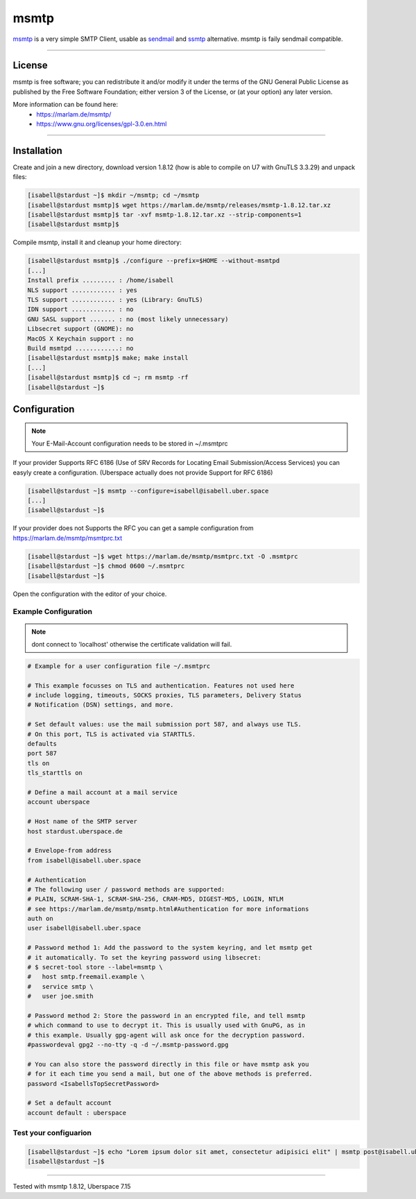 .. author:: CptSanifair  <https://github.com/CptSanifair>

.. tag:: mail
.. tag:: dkim
.. tag:: sendmail
.. tag:: lang-cpp


##########
msmtp
##########

.. tag_list::

msmtp_ is a very simple SMTP Client, usable as sendmail_ and ssmtp_ alternative. msmtp is faily sendmail compatible.

----

License
=======

msmtp is free software; you can redistribute it and/or modify it under the terms of the GNU General Public License as published by the Free Software Foundation; either version 3 of the License, or (at your option) any later version.

More information can be found here:
  * https://marlam.de/msmtp/
  * https://www.gnu.org/licenses/gpl-3.0.en.html

----

Installation
============

Create and join a new directory, download version 1.8.12 (how is able to compile on U7 with GnuTLS 3.3.29) and unpack files:

.. code-block:: console

  [isabell@stardust ~]$ mkdir ~/msmtp; cd ~/msmtp
  [isabell@stardust msmtp]$ wget https://marlam.de/msmtp/releases/msmtp-1.8.12.tar.xz
  [isabell@stardust msmtp]$ tar -xvf msmtp-1.8.12.tar.xz --strip-components=1
  [isabell@stardust msmtp]$


Compile msmtp, install it and cleanup your home directory:

.. code-block:: console

  [isabell@stardust msmtp]$ ./configure --prefix=$HOME --without-msmtpd
  [...]
  Install prefix ......... : /home/isabell
  NLS support ............ : yes
  TLS support ............ : yes (Library: GnuTLS)
  IDN support ............ : no
  GNU SASL support ....... : no (most likely unnecessary)
  Libsecret support (GNOME): no
  MacOS X Keychain support : no
  Build msmtpd ............: no
  [isabell@stardust msmtp]$ make; make install
  [...]
  [isabell@stardust msmtp]$ cd ~; rm msmtp -rf
  [isabell@stardust ~]$

Configuration
=============

.. note:: Your E-Mail-Account configuration needs to be stored in ~/.msmtprc


If your provider Supports RFC 6186 (Use of SRV Records for Locating Email Submission/Access Services) you can easyly create a configuration.
(Uberspace actually does not provide Support for RFC 6186)

.. code-block:: console

  [isabell@stardust ~]$ msmtp --configure=isabell@isabell.uber.space
  [...]
  [isabell@stardust ~]$


If your provider does not Supports the RFC you can get a sample configuration from https://marlam.de/msmtp/msmtprc.txt

.. code-block:: console

  [isabell@stardust ~]$ wget https://marlam.de/msmtp/msmtprc.txt -O .msmtprc
  [isabell@stardust ~]$ chmod 0600 ~/.msmtprc
  [isabell@stardust ~]$

Open the configuration with the editor of your choice.

Example Configuration
---------------------

.. note:: dont connect to 'localhost' otherwise the certificate validation will fail.

.. code-block:: console

  # Example for a user configuration file ~/.msmtprc

  # This example focusses on TLS and authentication. Features not used here
  # include logging, timeouts, SOCKS proxies, TLS parameters, Delivery Status
  # Notification (DSN) settings, and more.

  # Set default values: use the mail submission port 587, and always use TLS.
  # On this port, TLS is activated via STARTTLS.
  defaults
  port 587
  tls on
  tls_starttls on

  # Define a mail account at a mail service
  account uberspace

  # Host name of the SMTP server
  host stardust.uberspace.de

  # Envelope-from address
  from isabell@isabell.uber.space

  # Authentication
  # The following user / password methods are supported:
  # PLAIN, SCRAM-SHA-1, SCRAM-SHA-256, CRAM-MD5, DIGEST-MD5, LOGIN, NTLM
  # see https://marlam.de/msmtp/msmtp.html#Authentication for more informations
  auth on
  user isabell@isabell.uber.space

  # Password method 1: Add the password to the system keyring, and let msmtp get
  # it automatically. To set the keyring password using libsecret:
  # $ secret-tool store --label=msmtp \
  #   host smtp.freemail.example \
  #   service smtp \
  #   user joe.smith

  # Password method 2: Store the password in an encrypted file, and tell msmtp
  # which command to use to decrypt it. This is usually used with GnuPG, as in
  # this example. Usually gpg-agent will ask once for the decryption password.
  #passwordeval gpg2 --no-tty -q -d ~/.msmtp-password.gpg

  # You can also store the password directly in this file or have msmtp ask you
  # for it each time you send a mail, but one of the above methods is preferred.
  password <IsabellsTopSecretPassword>

  # Set a default account
  account default : uberspace


Test your configuarion
----------------------

.. code-block:: console

  [isabell@stardust ~]$ echo "Lorem ipsum dolor sit amet, consectetur adipisici elit" | msmtp post@isabell.uber.space
  [isabell@stardust ~]$


.. _sendmail: https://www.sendmail.com/
.. _msmtp: https://marlam.de/msmtp/
.. _ssmtp: https://packages.qa.debian.org/s/ssmtp.html


----

Tested with msmtp 1.8.12, Uberspace 7.15

.. author_list::
